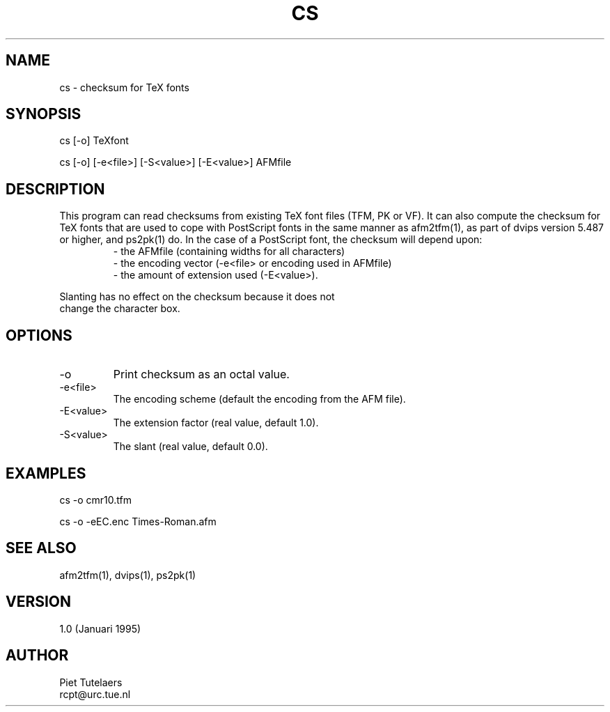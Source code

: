 .TH CS 1
.SH NAME
cs \- checksum for TeX fonts

.SH SYNOPSIS
.nf
cs [-o] TeXfont

cs [-o] [-e<file>] [-S<value>] [-E<value>] AFMfile
.SH DESCRIPTION
This program can read checksums from existing TeX font files (TFM,
PK or VF). It can also compute the checksum for TeX fonts that are
used to cope with PostScript fonts in the same manner as afm2tfm(1),
as part of dvips version 5.487 or higher, and ps2pk(1) do. In the
case of a PostScript font, the checksum will depend upon:
.RS
.nf
- the AFMfile (containing widths for all characters)
- the encoding vector (-e<file> or encoding used in AFMfile)
- the amount of extension used (-E<value>).
.RE
.PP
Slanting has no effect on the checksum because it does not
change the character box.
.SH OPTIONS
.IP "-o"
Print checksum as an octal value.
.IP "-e<file>"
The encoding scheme (default the encoding from the AFM file).
.IP "-E<value>"
The extension factor (real value, default 1.0).
.IP "-S<value>"
The slant (real value, default 0.0).

.SH EXAMPLES
cs -o cmr10.tfm

cs -o -eEC.enc Times-Roman.afm

.SH SEE ALSO
afm2tfm(1), dvips(1), ps2pk(1)
.SH VERSION
1.0 (Januari 1995)
.SH AUTHOR
.nf
Piet Tutelaers
rcpt@urc.tue.nl
